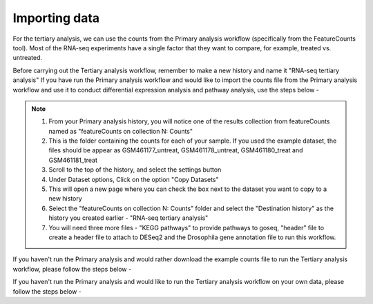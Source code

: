 **Importing data**
==================

For the tertiary analysis, we can use the counts from the Primary analysis workflow (specifically from the FeatureCounts tool). Most of the RNA-seq experiments have a single factor that they want to compare, for example, treated vs. untreated. 

Before carrying out the Tertiary analysis workflow, remember to make a new history and name it "RNA-seq tertiary analysis"
If you have run the Primary analysis workflow and would like to import the counts file from the Primary analysis workflow and use it to conduct differential expression analysis and pathway analysis, use the steps below -

.. note::

  1. From your Primary analysis history, you will notice one of the results collection from featureCounts named as "featureCounts on collection N: Counts"
  2. This is the folder containing the counts for each of your sample. If you used the example dataset, the files should be appear as GSM461177_untreat, GSM461178_untreat, GSM461180_treat and GSM461181_treat
  3. Scroll to the top of the history, and select the settings button
  4. Under Dataset options, Click on the option "Copy Datasets"
  5. This will open a new page where you can check the box next to the dataset you want to copy to a new history
  6. Select the "featureCounts on collection N: Counts" folder and select the "Destination history" as the history you created earlier - "RNA-seq tertiary analysis"
  7. You will need three more files - "KEGG pathways" to provide pathways to goseq, "header" file to create a header file to attach to DESeq2 and the Drosophila gene annotation file to run this workflow.


If you haven't run the Primary analysis and would rather download the example counts file to run the Tertiary analysis workflow, please follow the steps below - 

If you haven't run the Primary analysis and would like to run the Tertiary analysis workflow on your own data, please follow the steps below -

